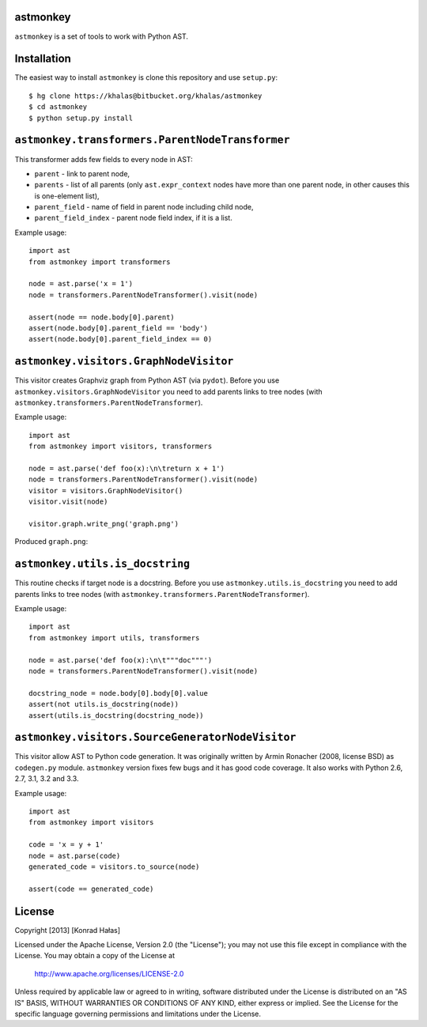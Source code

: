 astmonkey
---------

``astmonkey`` is a set of tools to work with Python AST.

Installation
------------

The easiest way to install ``astmonkey`` is clone this repository and use ``setup.py``:

::

    $ hg clone https://khalas@bitbucket.org/khalas/astmonkey
    $ cd astmonkey
    $ python setup.py install

``astmonkey.transformers.ParentNodeTransformer``
------------------------------------------------

This transformer adds few fields to every node in AST:

* ``parent`` - link to parent node,
* ``parents`` - list of all parents (only ``ast.expr_context`` nodes have more than one parent node, in other causes this is one-element list),
* ``parent_field`` - name of field in parent node including child node,
* ``parent_field_index`` - parent node field index, if it is a list.

Example usage:

::
    
    import ast
    from astmonkey import transformers

    node = ast.parse('x = 1')
    node = transformers.ParentNodeTransformer().visit(node)

    assert(node == node.body[0].parent)
    assert(node.body[0].parent_field == 'body')
    assert(node.body[0].parent_field_index == 0)

``astmonkey.visitors.GraphNodeVisitor``
---------------------------------------

This visitor creates Graphviz graph from Python AST (via ``pydot``). Before you use 
``astmonkey.visitors.GraphNodeVisitor`` you need to add parents links to tree nodes 
(with ``astmonkey.transformers.ParentNodeTransformer``).

Example usage:

::

    import ast
    from astmonkey import visitors, transformers

    node = ast.parse('def foo(x):\n\treturn x + 1')
    node = transformers.ParentNodeTransformer().visit(node)
    visitor = visitors.GraphNodeVisitor()
    visitor.visit(node)

    visitor.graph.write_png('graph.png')

Produced ``graph.png``:

.. image:: https://bitbucket.org/khalas/astmonkey/raw/default/examples/graph.png

``astmonkey.utils.is_docstring``
--------------------------------

This routine checks if target node is a docstring. Before you use 
``astmonkey.utils.is_docstring`` you need to add parents links to tree nodes 
(with ``astmonkey.transformers.ParentNodeTransformer``).

Example usage:

::

    import ast
    from astmonkey import utils, transformers

    node = ast.parse('def foo(x):\n\t"""doc"""')
    node = transformers.ParentNodeTransformer().visit(node)

    docstring_node = node.body[0].body[0].value
    assert(not utils.is_docstring(node))
    assert(utils.is_docstring(docstring_node))

``astmonkey.visitors.SourceGeneratorNodeVisitor``
-------------------------------------------------

This visitor allow AST to Python code generation. It was originally written by 
Armin Ronacher (2008, license BSD) as ``codegen.py`` module. ``astmonkey`` version
fixes few bugs and it has good code coverage. It also works with Python 2.6, 2.7, 
3.1, 3.2 and 3.3.

Example usage:

::

    import ast
    from astmonkey import visitors 
    
    code = 'x = y + 1'
    node = ast.parse(code)
    generated_code = visitors.to_source(node) 

    assert(code == generated_code)


License
-------

Copyright [2013] [Konrad Hałas]

Licensed under the Apache License, Version 2.0 (the "License");
you may not use this file except in compliance with the License.
You may obtain a copy of the License at

   http://www.apache.org/licenses/LICENSE-2.0

Unless required by applicable law or agreed to in writing, software
distributed under the License is distributed on an "AS IS" BASIS,
WITHOUT WARRANTIES OR CONDITIONS OF ANY KIND, either express or implied.
See the License for the specific language governing permissions and
limitations under the License.

